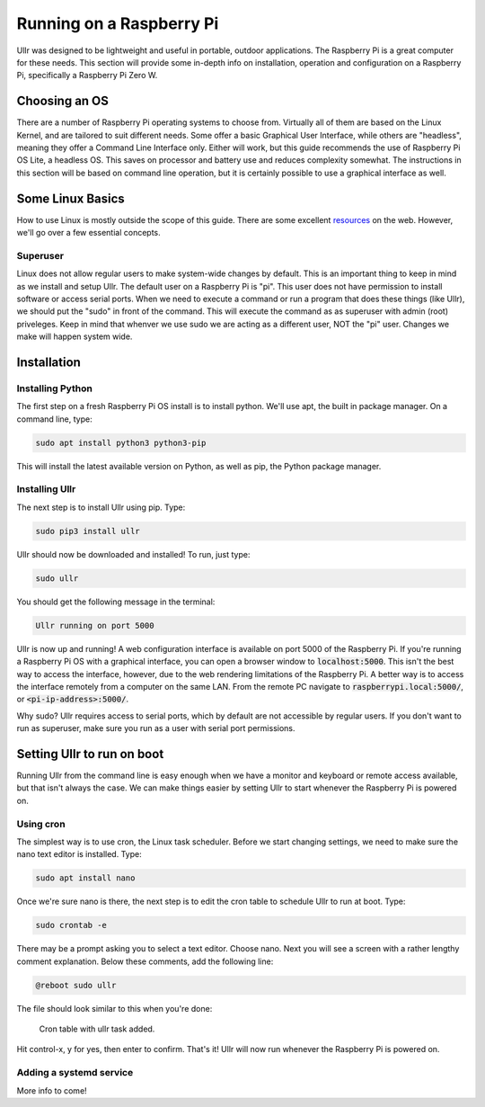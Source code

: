 Running on a Raspberry Pi
=========================
Ullr was designed to be lightweight and useful in portable, outdoor 
applications. The Raspberry Pi is a great computer for these needs. This 
section will provide some in-depth info on installation, operation and 
configuration on a Raspberry Pi, specifically a Raspberry Pi Zero W.

Choosing an OS
~~~~~~~~~~~~~~
There are a number of Raspberry Pi operating systems to choose from. Virtually 
all of them are based on the Linux Kernel, and are tailored to suit different 
needs. Some offer a basic Graphical User Interface, while others are "headless", 
meaning they offer a Command Line Interface only. Either will work, but this 
guide recommends the use of Raspberry Pi OS Lite, a headless OS. This saves on 
processor and battery use and reduces complexity somewhat. The instructions in 
this section will be based on command line operation, but it is certainly 
possible to use a graphical interface as well.

Some Linux Basics
~~~~~~~~~~~~~~~~~
How to use Linux is mostly outside the scope of this guide. There are some 
excellent `resources <https://ryanstutorials.net/linuxtutorial/>`_ on the web. 
However, we'll go over a few essential concepts.

Superuser
'''''''''
Linux does not allow regular users to make system-wide changes by default. This 
is an important thing to keep in mind as we install and setup Ullr. The default 
user on a Raspberry Pi is "pi". This user does not have permission to install 
software or access serial ports. When we need to execute a command or run a 
program that does these things (like Ullr), we should put the "sudo" in front of 
the command. This will execute the command as as superuser with admin (root) 
priveleges. Keep in mind that whenver we use sudo we are acting as a different 
user, NOT the "pi" user. Changes we make will happen system wide.

Installation
~~~~~~~~~~~~
Installing Python
'''''''''''''''''
The first step on a fresh Raspberry Pi OS install is to install python. We'll 
use apt, the built in package manager. On a command line, type:

.. code-block::

    sudo apt install python3 python3-pip

This will install the latest available version on Python, as well as pip, the 
Python package manager. 

Installing Ullr
'''''''''''''''
The next step is to install Ullr using pip. Type:

.. code-block::

    sudo pip3 install ullr

Ullr should now be downloaded and installed! To run, just type:

.. code-block::

    sudo ullr

You should get the following message in the terminal:

.. code-block::

    Ullr running on port 5000

Ullr is now up and running! A web configuration interface is available on port 
5000 of the Raspberry Pi. If you're running a Raspberry Pi OS with a graphical 
interface, you can open a browser window to :code:`localhost:5000`. This isn't 
the best way to access the interface, however, due to the web rendering 
limitations of the Raspberry Pi. A better way is to access the interface 
remotely from a computer on the same LAN. From the remote PC navigate to 
:code:`raspberrypi.local:5000/`, or :code:`<pi-ip-address>:5000/`.

Why sudo? Ullr requires access to serial ports, which by default are not 
accessible by regular users. If you don't want to run as superuser, make sure 
you run as a user with serial port permissions.

Setting Ullr to run on boot
~~~~~~~~~~~~~~~~~~~~~~~~~~~
Running Ullr from the command line is easy enough when we have a monitor and 
keyboard or remote access available, but that isn't always the case. We can make 
things easier by setting Ullr to start whenever the Raspberry Pi is powered on.

Using cron
''''''''''
The simplest way is to use cron, the Linux task scheduler. Before we start 
changing settings, we need to make sure the nano text editor is installed. Type: 

.. code-block::

    sudo apt install nano

Once we're sure nano is there, the next step is to edit the cron table to 
schedule Ullr to run at boot. Type:

.. code-block::

    sudo crontab -e

There may be a prompt asking you to select a text editor. Choose nano. Next you 
will see a screen with a rather lengthy comment explanation. Below these 
comments, add the following line:

.. code-block::

    @reboot sudo ullr

The file should look similar to this when you're done:

.. figure:: /_static/cron-settings.png
    
    Cron table with ullr task added.

Hit control-x, y for yes, then enter to confirm. That's it! Ullr will now run 
whenever the Raspberry Pi is powered on.

Adding a systemd service
''''''''''''''''''''''''
More info to come!